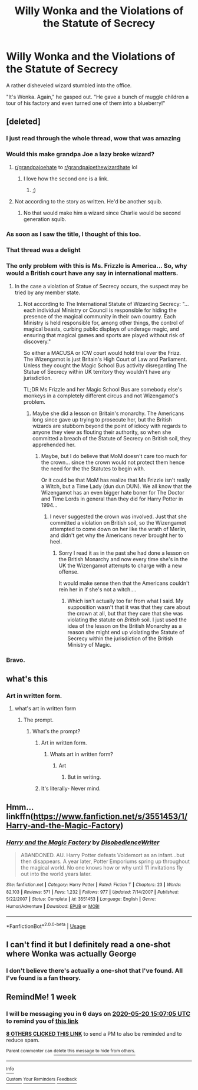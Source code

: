 #+TITLE: Willy Wonka and the Violations of the Statute of Secrecy

* Willy Wonka and the Violations of the Statute of Secrecy
:PROPERTIES:
:Author: Vercalos
:Score: 373
:DateUnix: 1589372736.0
:DateShort: 2020-May-13
:FlairText: Prompt
:END:
A rather disheveled wizard stumbled into the office.

"It's Wonka. Again," he gasped out. "He gave a bunch of muggle children a tour of his factory and even turned one of them into a blueberry!"


** [deleted]
:PROPERTIES:
:Score: 112
:DateUnix: 1589377837.0
:DateShort: 2020-May-13
:END:

*** I just read through the whole thread, wow that was amazing
:PROPERTIES:
:Author: YASS_SLAY
:Score: 45
:DateUnix: 1589378496.0
:DateShort: 2020-May-13
:END:


*** Would this make grandpa Joe a lazy broke wizard?
:PROPERTIES:
:Author: ItsReaper
:Score: 35
:DateUnix: 1589386569.0
:DateShort: 2020-May-13
:END:

**** [[/r/grandpajoehate][r/grandpajoehate]] to [[https://www.youtube.com/watch?v=dQw4w9WgXcQ][r/grandpajoethewizardhate]] lol
:PROPERTIES:
:Author: E_OJ_MIGABU
:Score: 28
:DateUnix: 1589394095.0
:DateShort: 2020-May-13
:END:

***** I love how the second one is a link.
:PROPERTIES:
:Author: DearDeathDay
:Score: 9
:DateUnix: 1589395259.0
:DateShort: 2020-May-13
:END:

****** ;)
:PROPERTIES:
:Author: E_OJ_MIGABU
:Score: 1
:DateUnix: 1589420850.0
:DateShort: 2020-May-14
:END:


**** Not according to the story as written. He'd be another squib.
:PROPERTIES:
:Author: Vercalos
:Score: 1
:DateUnix: 1589394865.0
:DateShort: 2020-May-13
:END:

***** No that would make him a wizard since Charlie would be second generation squib.
:PROPERTIES:
:Author: ItsReaper
:Score: 7
:DateUnix: 1589399558.0
:DateShort: 2020-May-14
:END:


*** As soon as I saw the title, I thought of this too.
:PROPERTIES:
:Author: nolacola
:Score: 7
:DateUnix: 1589382583.0
:DateShort: 2020-May-13
:END:


*** That thread was a delight
:PROPERTIES:
:Author: Cats_In_Coats
:Score: 7
:DateUnix: 1589386613.0
:DateShort: 2020-May-13
:END:


*** The only problem with this is Ms. Frizzle is America... So, why would a British court have any say in international matters.
:PROPERTIES:
:Author: Nobud8_PrimaryOnion
:Score: 6
:DateUnix: 1589407151.0
:DateShort: 2020-May-14
:END:

**** In the case a violation of Statue of Secrecy occurs, the suspect may be tried by any member state.
:PROPERTIES:
:Author: PuzzleheadedPool1
:Score: 3
:DateUnix: 1589450470.0
:DateShort: 2020-May-14
:END:

***** Not according to The International Statute of Wizarding Secrecy: "...each individual Ministry or Council is responsible for hiding the presence of the magical community in their own country. Each Ministry is held responsible for, among other things, the control of magical beasts, curbing public displays of underage magic, and ensuring that magical games and sports are played without risk of discovery."

So either a MACUSA or ICW court would hold trial over the Frizz. The Wizengamot is just Britain's High Court of Law and Parliament. Unless they cought the Magic School Bus activity disregarding The Statue of Secrecy within UK territory they wouldn't have any jurisdiction.

TL;DR Ms Frizzle and her Magic School Bus are somebody else's monkeys in a completely different circus and not Wizengamot's problem.
:PROPERTIES:
:Author: Nobud8_PrimaryOnion
:Score: 8
:DateUnix: 1589455478.0
:DateShort: 2020-May-14
:END:

****** Maybe she did a lesson on Britain's monarchy. The Americans long since gave up trying to prosecute her, but the British wizards are stubborn beyond the point of idiocy with regards to anyone they view as flouting their authority, so when she committed a breach of the Statute of Secrecy on British soil, they apprehended her.
:PROPERTIES:
:Author: Vercalos
:Score: 4
:DateUnix: 1589800220.0
:DateShort: 2020-May-18
:END:

******* Maybe, but I do believe that MoM doesn't care too much for the crown... since the crown would not protect them hence the need for the the Statutes to begin with.

Or it could be that MoM has realize that Ms Frizzle isn't really a Witch, but a Time Lady (dun dun DUN). We all know that the Wizengamot has an even bigger hate boner for The Doctor and Time Lords in general than they did for Harry Potter in 1994...
:PROPERTIES:
:Author: Nobud8_PrimaryOnion
:Score: 3
:DateUnix: 1589801122.0
:DateShort: 2020-May-18
:END:

******** I never suggested the crown was involved. Just that she committed a violation on British soil, so the Wizengamot attempted to come down on her like the wrath of Merlin, and didn't get why the Americans never brought her to heel.
:PROPERTIES:
:Author: Vercalos
:Score: 2
:DateUnix: 1589801529.0
:DateShort: 2020-May-18
:END:

********* Sorry I read it as in the past she had done a lesson on the British Monarchy and now every time she's in the UK the Wizengamot attempts to charge with a new offense.

It would make sense then that the Americans couldn't rein her in if she's not a witch....
:PROPERTIES:
:Author: Nobud8_PrimaryOnion
:Score: 2
:DateUnix: 1589801922.0
:DateShort: 2020-May-18
:END:

********** Which isn't actually too far from what I said. My supposition wasn't that it was that they care about the crown at all, but that they care that she was violating the statute on /British/ soil. I just used the idea of the lesson on the British Monarchy as a reason she might end up violating the Statute of Secrecy within the jurisdiction of the British Ministry of Magic.
:PROPERTIES:
:Author: Vercalos
:Score: 2
:DateUnix: 1589802107.0
:DateShort: 2020-May-18
:END:


*** Bravo.
:PROPERTIES:
:Author: CryptidGrimnoir
:Score: 1
:DateUnix: 1589488383.0
:DateShort: 2020-May-15
:END:


** what's this
:PROPERTIES:
:Author: Alphagamer456
:Score: 23
:DateUnix: 1589376388.0
:DateShort: 2020-May-13
:END:

*** Art in written form.
:PROPERTIES:
:Author: 888athenablack888
:Score: 39
:DateUnix: 1589378054.0
:DateShort: 2020-May-13
:END:

**** what's art in written form
:PROPERTIES:
:Author: Alphagamer456
:Score: 7
:DateUnix: 1589382549.0
:DateShort: 2020-May-13
:END:

***** The prompt.
:PROPERTIES:
:Author: 888athenablack888
:Score: 11
:DateUnix: 1589386809.0
:DateShort: 2020-May-13
:END:

****** What's the prompt?
:PROPERTIES:
:Author: DearDeathDay
:Score: 5
:DateUnix: 1589396773.0
:DateShort: 2020-May-13
:END:

******* Art in written form.
:PROPERTIES:
:Author: uskumru
:Score: 8
:DateUnix: 1589398065.0
:DateShort: 2020-May-13
:END:

******** Whats art in written form?
:PROPERTIES:
:Author: amrush_
:Score: 3
:DateUnix: 1589402877.0
:DateShort: 2020-May-14
:END:

********* Art
:PROPERTIES:
:Author: lexikonwulf
:Score: 4
:DateUnix: 1589404934.0
:DateShort: 2020-May-14
:END:

********** But in writing.
:PROPERTIES:
:Author: PuzzleheadedPool1
:Score: 2
:DateUnix: 1589444958.0
:DateShort: 2020-May-14
:END:


******* It's literally- Never mind.
:PROPERTIES:
:Author: 888athenablack888
:Score: 5
:DateUnix: 1589438211.0
:DateShort: 2020-May-14
:END:


** Hmm... linkffn([[https://www.fanfiction.net/s/3551453/1/Harry-and-the-Magic-Factory]])
:PROPERTIES:
:Author: YOB1997
:Score: 5
:DateUnix: 1589408210.0
:DateShort: 2020-May-14
:END:

*** [[https://www.fanfiction.net/s/3551453/1/][*/Harry and the Magic Factory/*]] by [[https://www.fanfiction.net/u/1228238/DisobedienceWriter][/DisobedienceWriter/]]

#+begin_quote
  ABANDONED. AU. Harry Potter defeats Voldemort as an infant...but then disappears. A year later, Potter Emporiums spring up throughout the magical world. No one knows how or why until 11 invitations fly out into the world years later.
#+end_quote

^{/Site/:} ^{fanfiction.net} ^{*|*} ^{/Category/:} ^{Harry} ^{Potter} ^{*|*} ^{/Rated/:} ^{Fiction} ^{T} ^{*|*} ^{/Chapters/:} ^{23} ^{*|*} ^{/Words/:} ^{82,103} ^{*|*} ^{/Reviews/:} ^{571} ^{*|*} ^{/Favs/:} ^{1,232} ^{*|*} ^{/Follows/:} ^{977} ^{*|*} ^{/Updated/:} ^{7/14/2007} ^{*|*} ^{/Published/:} ^{5/22/2007} ^{*|*} ^{/Status/:} ^{Complete} ^{*|*} ^{/id/:} ^{3551453} ^{*|*} ^{/Language/:} ^{English} ^{*|*} ^{/Genre/:} ^{Humor/Adventure} ^{*|*} ^{/Download/:} ^{[[http://www.ff2ebook.com/old/ffn-bot/index.php?id=3551453&source=ff&filetype=epub][EPUB]]} ^{or} ^{[[http://www.ff2ebook.com/old/ffn-bot/index.php?id=3551453&source=ff&filetype=mobi][MOBI]]}

--------------

*FanfictionBot*^{2.0.0-beta} | [[https://github.com/tusing/reddit-ffn-bot/wiki/Usage][Usage]]
:PROPERTIES:
:Author: FanfictionBot
:Score: 9
:DateUnix: 1589408222.0
:DateShort: 2020-May-14
:END:


** I can't find it but I definitely read a one-shot where Wonka was actually George
:PROPERTIES:
:Author: AwakeTerrified
:Score: 11
:DateUnix: 1589406471.0
:DateShort: 2020-May-14
:END:

*** I don't believe there's actually a one-shot that I've found. All I've found is a fan theory.
:PROPERTIES:
:Author: Vercalos
:Score: 3
:DateUnix: 1589409131.0
:DateShort: 2020-May-14
:END:


** RemindMe! 1 week
:PROPERTIES:
:Author: therkleon
:Score: 4
:DateUnix: 1589382425.0
:DateShort: 2020-May-13
:END:

*** I will be messaging you in 6 days on [[http://www.wolframalpha.com/input/?i=2020-05-20%2015:07:05%20UTC%20To%20Local%20Time][*2020-05-20 15:07:05 UTC*]] to remind you of [[https://np.reddit.com/r/HPfanfiction/comments/giy0yx/willy_wonka_and_the_violations_of_the_statute_of/fqhqlxp/?context=3][*this link*]]

[[https://np.reddit.com/message/compose/?to=RemindMeBot&subject=Reminder&message=%5Bhttps%3A%2F%2Fwww.reddit.com%2Fr%2FHPfanfiction%2Fcomments%2Fgiy0yx%2Fwilly_wonka_and_the_violations_of_the_statute_of%2Ffqhqlxp%2F%5D%0A%0ARemindMe%21%202020-05-20%2015%3A07%3A05%20UTC][*8 OTHERS CLICKED THIS LINK*]] to send a PM to also be reminded and to reduce spam.

^{Parent commenter can} [[https://np.reddit.com/message/compose/?to=RemindMeBot&subject=Delete%20Comment&message=Delete%21%20giy0yx][^{delete this message to hide from others.}]]

--------------

[[https://np.reddit.com/r/RemindMeBot/comments/e1bko7/remindmebot_info_v21/][^{Info}]]

[[https://np.reddit.com/message/compose/?to=RemindMeBot&subject=Reminder&message=%5BLink%20or%20message%20inside%20square%20brackets%5D%0A%0ARemindMe%21%20Time%20period%20here][^{Custom}]]
[[https://np.reddit.com/message/compose/?to=RemindMeBot&subject=List%20Of%20Reminders&message=MyReminders%21][^{Your Reminders}]]
[[https://np.reddit.com/message/compose/?to=Watchful1&subject=RemindMeBot%20Feedback][^{Feedback}]]
:PROPERTIES:
:Author: RemindMeBot
:Score: 5
:DateUnix: 1589382765.0
:DateShort: 2020-May-13
:END:
